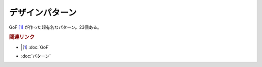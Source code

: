デザインパターン
=====================
GoF [#]_ が作った超有名なパターン。23個ある。

.. rubric:: 関連リンク
* .. [#] :doc:`GoF` 
* :doc:`パターン` 
 